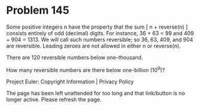 *   Problem 145

   Some positive integers n have the property that the sum [ n + reverse(n) ]
   consists entirely of odd (decimal) digits. For instance, 36 + 63 = 99 and
   409 + 904 = 1313. We will call such numbers reversible; so 36, 63, 409,
   and 904 are reversible. Leading zeroes are not allowed in either n or
   reverse(n).

   There are 120 reversible numbers below one-thousand.

   How many reversible numbers are there below one-billion (10^9)?

   Project Euler: Copyright Information | Privacy Policy

   The page has been left unattended for too long and that link/button is no
   longer active. Please refresh the page.
